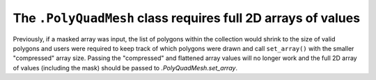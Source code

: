 The ``.PolyQuadMesh`` class requires full 2D arrays of values
~~~~~~~~~~~~~~~~~~~~~~~~~~~~~~~~~~~~~~~~~~~~~~~~~~~~~~~~~~~~~

Previously, if a masked array was input, the list of polygons within the collection
would shrink to the size of valid polygons and users were required to keep track of
which polygons were drawn and call ``set_array()`` with the smaller "compressed"
array size. Passing the "compressed" and flattened array values will no longer
work and the full 2D array of values (including the mask) should be passed
to `.PolyQuadMesh.set_array`.
